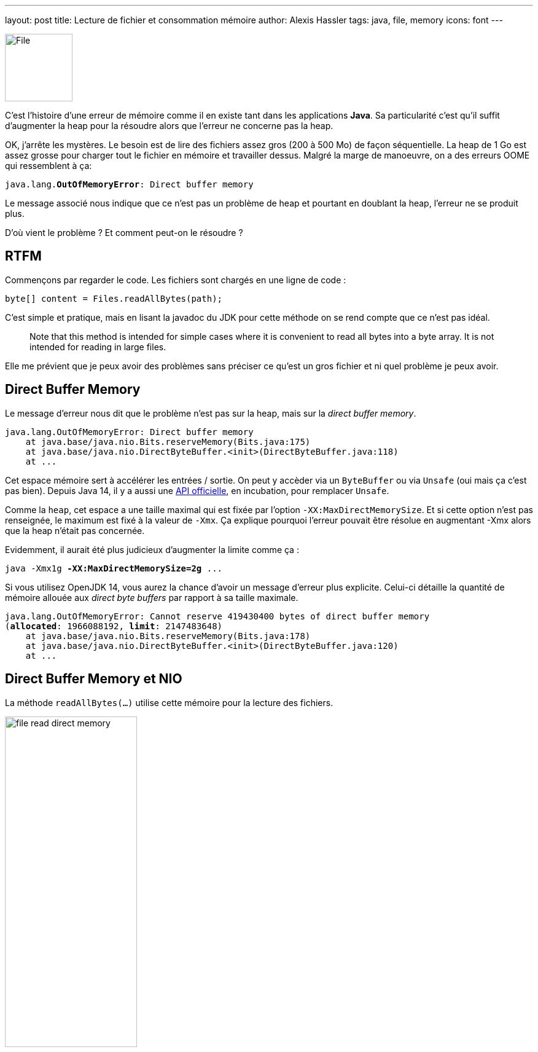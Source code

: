 ---
layout: post
title: Lecture de fichier et consommation mémoire
author: Alexis Hassler
tags: java, file, memory
icons: font
---

[.left]
image::/images/io/file.svg[File, 110]

C'est l'histoire d'une erreur de mémoire comme il en existe tant dans les applications *Java*.
Sa particularité c'est qu'il suffit d'augmenter la heap pour la résoudre alors que l'erreur ne concerne pas la heap.

OK, j'arrête les mystères.
Le besoin est de lire des fichiers assez gros (200 à 500 Mo) de façon séquentielle.
La heap de 1 Go est assez grosse pour charger tout le fichier en mémoire et travailler dessus.
Malgré la marge de manoeuvre, on a des erreurs OOME qui ressemblent à ça: 

[source, subs="verbatim,quotes"]
----
java.lang.*OutOfMemoryError*: Direct buffer memory
----

Le message associé nous indique que ce n'est pas un problème de heap et pourtant en doublant la heap, l'erreur ne se produit plus.

D'où vient le problème ? Et comment peut-on le résoudre ?

//<!--more-->

== RTFM

Commençons par regarder le code.
Les fichiers sont chargés en une ligne de code :

[source, subs="verbatim,quotes"]
----
byte[] content = Files.readAllBytes(path);
----

C'est simple et pratique, mais en lisant la javadoc du JDK pour cette méthode on se rend compte que ce n'est pas idéal.

> Note that this method is intended for simple cases where it is convenient to read all bytes into a byte array. 
It is not intended for reading in large files.

Elle me prévient que je peux avoir des problèmes sans préciser ce qu'est un gros fichier et ni quel problème je peux avoir.

== Direct Buffer Memory

Le message d'erreur nous dit que le problème n'est pas sur la heap, mais sur la _direct buffer memory_.

[source, subs="verbatim,quotes"]
----
java.lang.OutOfMemoryError: Direct buffer memory
    at java.base/java.nio.Bits.reserveMemory(Bits.java:175)
    at java.base/java.nio.DirectByteBuffer.<init>(DirectByteBuffer.java:118)
    at ...
----

Cet espace mémoire sert à accélérer les entrées / sortie.
On peut y accèder via un `ByteBuffer` ou via `Unsafe` (oui mais ça c'est pas bien).
Depuis Java 14, il y a aussi une https://openjdk.java.net/jeps/370[API officielle], en incubation, pour remplacer `Unsafe`.

Comme la `heap`, cet espace a une taille maximal qui est fixée par l'option `-XX:MaxDirectMemorySize`.
Et si cette option n'est pas renseignée, le maximum est fixé à la valeur de `-Xmx`.
Ça explique pourquoi l'erreur pouvait être résolue en augmentant -Xmx alors que la heap n'était pas concernée.

Evidemment, il aurait été plus judicieux d'augmenter la limite comme ça :

[source, subs="verbatim,quotes"]
----
java -Xmx1g *-XX:MaxDirectMemorySize=2g* ...
----

Si vous utilisez OpenJDK 14, vous aurez la chance d'avoir un message d'erreur plus explicite.
Celui-ci détaille la quantité de mémoire allouée aux _direct byte buffers_ par rapport à sa taille maximale.

[source.small, subs="verbatim,quotes"]
----
java.lang.OutOfMemoryError: Cannot reserve 419430400 bytes of direct buffer memory 
(*allocated*: 1966088192, *limit*: 2147483648)
    at java.base/java.nio.Bits.reserveMemory(Bits.java:178)
    at java.base/java.nio.DirectByteBuffer.<init>(DirectByteBuffer.java:120)
    at ...
----

== Direct Buffer Memory et NIO

La méthode `readAllBytes(...)` utilise cette mémoire pour la lecture des fichiers.

[.center]
image::/images/io/file-read-direct-memory.svg[, 50%]

A la première utilisation, le _buffer_ en mémoire est initialisé à la taille du fichier.
Aux appels suivants, il est réutilisé et peut être agrandi si nécessaire.
Donc à tout moment, le _buffer_ fait la taille du plus gros fichier chargé.

*D'où vient le OOME, si on ne dépasse pas la taille d'un fichier ?*

Bien que séquentiels, nos chargements de fichiers se font sur un _pool_ de _threads_.
Or pour chaque _thread_, NIO utilise _buffer_ différent.
Donc la taille de l'espace alloué aux _direct byte buffers_ est `nb threads x taille max des fichiers`.

[.center]
image::/images/io/colored-threads.jpeg[, 90%]

*Plus on a de threads dans le pool, plus les _direct byte buffers_ consomment de la mémoire.*

== Quelles solutions (sans augmenter la mémoire) ?

Puisque la lecture se fait de façon séquentielle, il n'y a aucune valeur ajoutée à utiliser plusieurs _threads_ dans un _pool_.
La première solution que j'ai envisagée c'est de passer la lecture de fichier sur un seul _thread_.
Et ça marche.

Mais j'ai quand même voulu explorer d'autres solutions :

* utiliser un InputStream,
* utiliser NIO plus finement.

== Utiliser un InputStream

Puisque le problème vient de NIO, j'ai voulu tester l'utilisation de l'antique API IO, avec un `InputStream`.
Le code n'est pas tellement plus compliqué, en utilisant la méthode `newInputStream(...)` de `Files`.

[source, subs="verbatim,quotes"]
----
public static byte[] customReadAllBytes(Path path) {}
    try (InputStream inputStream = Files.newInputStream(path)) {
        return inputStream.readAllBytes();
    }
}
----

Pour charger le fichier en mémoire, l'InputStream n'utilise pas de _direct byte buffers_.
Le problème est résolu _de facto_.
La contrepartie c'est qu'il est plus lent.

== Utiliser NIO plus finement

En récupérant le fichier en plusieurs fois, via un _buffer_ de petite taille on peut largement limiter la quantité de mémoire nécessaire.

[source, subs="verbatim,quotes"]
----
public static byte[] customReadAllBytes(Path path) {
    int size = (int) path.toFile().length();
    int bufferSize = 64 * 1024;

    try (FileChannel channel = *FileChannel.open(path)*) {
        byte[] result = new byte[size];

        ByteBuffer buffer = *ByteBuffer.allocate(bufferSize)*;

        int position = 0;
        while (position < size) {
            channel.read(buffer, position);
            buffer.flip();
            System.arraycopy(
                buffer.array(), 
                0, 
                result, 
                position, 
                min(bufferSize, size - position)
            );
            position += bufferSize;
        }
        return result;
    }
}
----

Le code est nettement plus compliqué. 
Mais en l'isolant dans une méthode utilitaire ça ne pose pas vraiment de problème.

Avec cette façon de faire, la consommation de mémoire pour _direct byte buffers_ sera limitée à 64 ko par thread.
J'ai choisi un _buffer_ de 64 ko parce que c'est la valeur qui donne les meilleures performances dans mon cas.

Il existe une variante encore un peu plus rapide, en remplaçant `FileChannel` par `AsynchronousFileChannel`.
Mais comme il faut gérer la resynchronisation des tâches asynchrones, ça rend le code encore un peu plus compliqué.

== En résumé

La lecture de gros fichiers avec la méthode `Files.readAllBytes(...)` pose des problèmes de mémoire.
C'est même annoncé dans la JavaDoc.
La surprise, c'est que ça pose plus de problème sur la *mémoire pour _buffers_ directs* que sur la *heap*.

Pour éviter ce problème, on peut utiliser un `InputStream`, qui n'utilise pas de mémoire pour _buffers_ directs, mais ça risque d'être moins performant.

Finalement, le meilleur compromis est d'utiliser un *`FileChannel`* avec un _buffer_ de petite taille (64 ko).
C'est ce qui apporte les meilleures performances, avec une faible consommation de mémoire pour _buffers_ directs.
Il faut juste un peu plus de code pour y arriver.

[TIP]
====
Quand j'assène des certitudes sur les performances, ne me croyez pas.
La seule certitude en performances, c'est qu'il faut tester et mesurer.

Alors *testez et mesurez*.
====

== Liens

* https://gitlab.com/bojoblog/java-examples/-/tree/master/nio-example[Exemples de code], 
et la variante https://gitlab.com/bojoblog/java-examples/-/tree/java14/nio-example[Java 14 avec des _records_]
* link:/2020/05/18/read-file-perf.html[Résultats de mes tests de performances]
* https://docs.oracle.com/en/java/javase/11/docs/api/java.base/java/nio/file/Files.html[Files JavaDoc]
